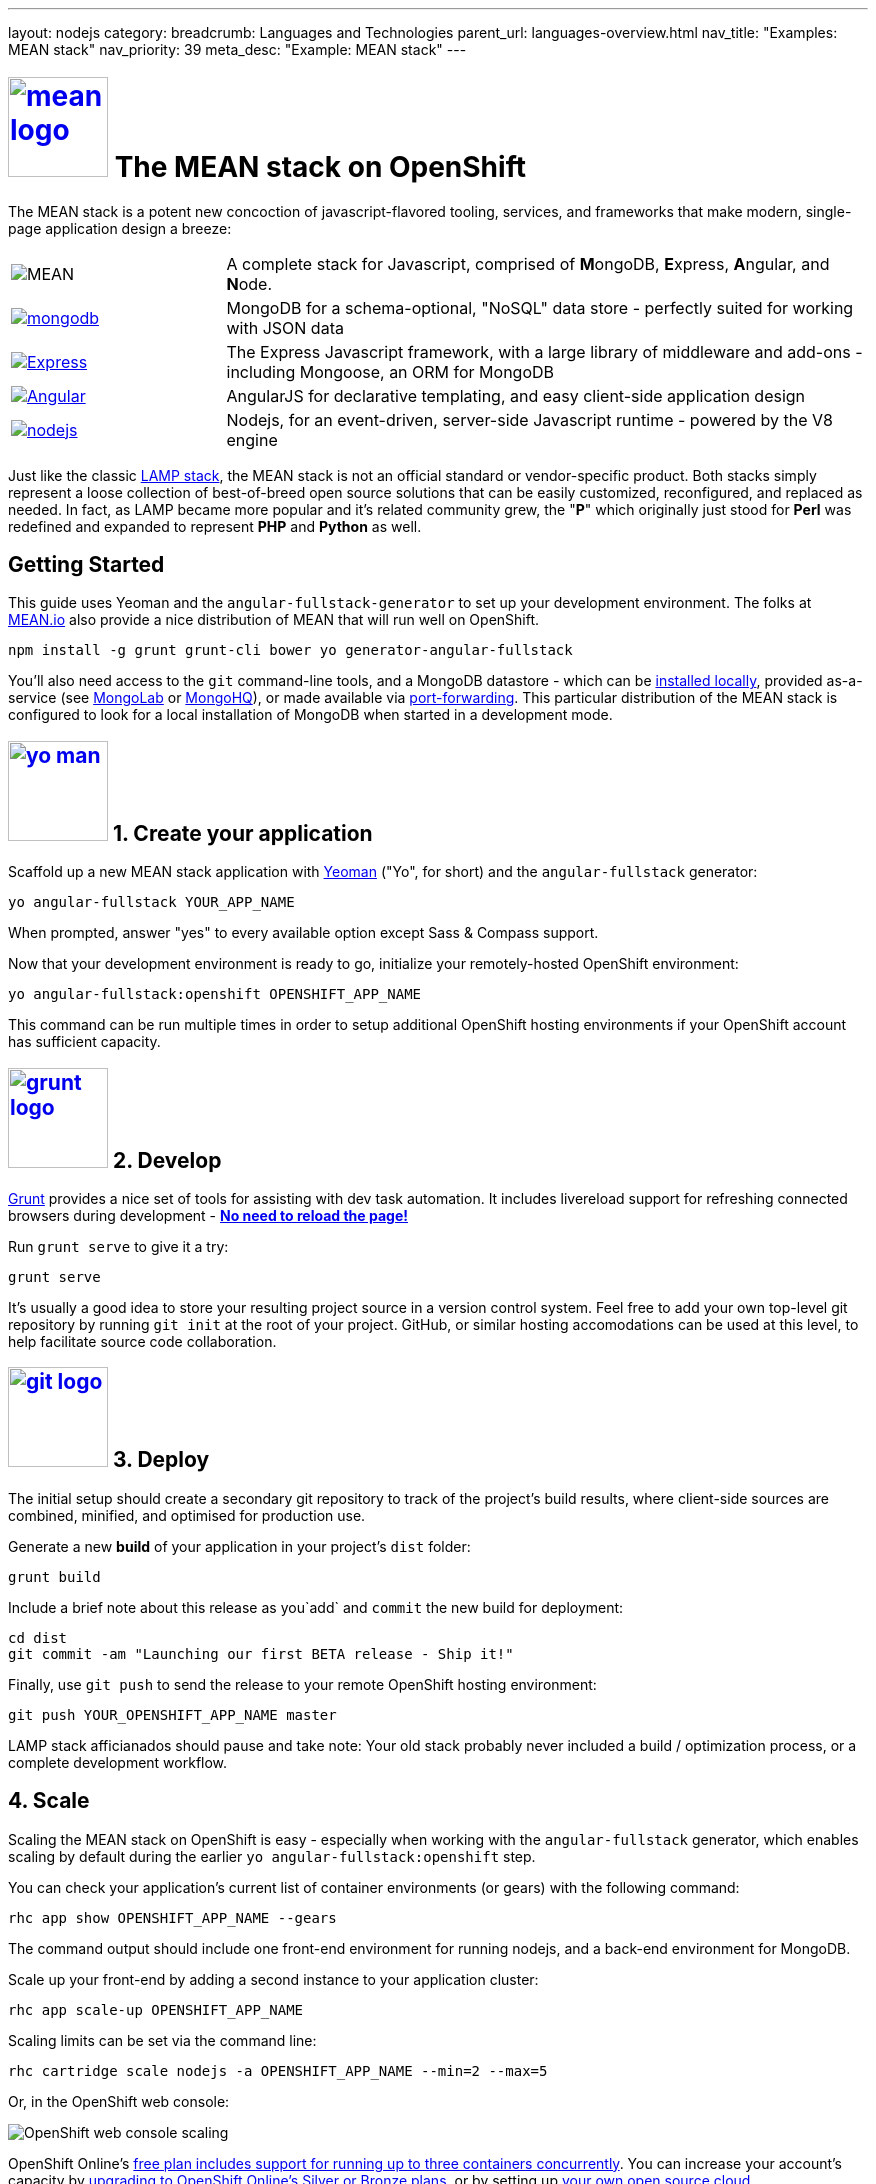 ---
layout: nodejs
category:
breadcrumb: Languages and Technologies
parent_url: languages-overview.html
nav_title: "Examples: MEAN stack"
nav_priority: 39
meta_desc: "Example: MEAN stack"
---
[float]
= link:https://www.openshift.com/meanstack[image:https://www.openshift.com/sites/default/files/mean_logo.png[float="right", width="100px", title="MEAN Stack"]] The MEAN stack on OpenShift

The MEAN stack is a potent new concoction of javascript-flavored tooling, services, and frameworks that make modern, single-page application design a breeze:

[cols="1,3", header]
|===
| image:https://www.openshift.com/sites/default/files/mean_letters.png[MEAN] | A complete stack for Javascript, comprised of **M**ongoDB, **E**xpress, **A**ngular, and **N**ode.
| link:https://www.openshift.com/developers/mongodb[image:https://www.openshift.com/sites/default/files/mongodb.png[mongodb]] | MongoDB for a schema-optional, "NoSQL" data store - perfectly suited for working with JSON data
| link:https://www.openshift.com/blogs/set-up-nodejs-mongodb-and-express-on-free-spatial-web-hosting[image:https://www.openshift.com/sites/default/files/express_0.png[Express]] | The Express Javascript framework, with a large library of middleware and add-ons - including Mongoose, an ORM for MongoDB
| link:https://www.openshift.com/blogs/day-2-angularjs-getting-my-head-around-angularjs[image:https://www.openshift.com/sites/default/files/angularjs_0.png[Angular]] | AngularJS for declarative templating, and easy client-side application design
| link:https://www.openshift.com/developers/node-js[image:https://www.openshift.com/sites/default/files/nodejs.png[nodejs]] | Nodejs, for an event-driven, server-side Javascript runtime - powered by the V8 engine
|===

Just like the classic link:https://en.wikipedia.org/wiki/LAMP_%28software_bundle%29[LAMP stack], the MEAN stack is not an official standard or vendor-specific product.  Both stacks simply represent a loose collection of best-of-breed open source solutions that can be easily customized, reconfigured, and replaced as needed.  In fact, as LAMP became more popular and it's related community grew, the "**P**" which originally just stood for **Perl** was redefined and expanded to represent **PHP** and **Python** as well.

== Getting Started

This guide uses Yeoman and the `angular-fullstack-generator` to set up your development environment.  The folks at link:http://learn.mean.io/#mean-io-hosting-mean-openshift[MEAN.io] also provide a nice distribution of MEAN that will run well on OpenShift.

[source, console]
--
npm install -g grunt grunt-cli bower yo generator-angular-fullstack
--

You'll also need access to the `git` command-line tools, and a MongoDB datastore - which can be link:http://www.mongodb.org/downloads[installed locally], provided as-a-service (see link:https://mongolab.com/[MongoLab] or link:https://www.mongohq.com/[MongoHQ]), or made available via link:https://www.openshift.com/blogs/set-up-local-access-to-openshift-hosted-services-with-port-forwarding[port-forwarding].  This particular distribution of the MEAN stack is configured to look for a local installation of MongoDB when started in a development mode.

[[create]]
== link:https://www.openshift.com/blogs/day-24-yeoman-ember-the-missing-tutorial[image:https://www.openshift.com/sites/default/files/yo-man.png[float="right", width="100px", title="yeoman"]] 1. Create your application

Scaffold up a new MEAN stack application with link:https://www.openshift.com/blogs/day-24-yeoman-ember-the-missing-tutorial[Yeoman] ("Yo", for short) and the `angular-fullstack` generator:

[source, console]
--
yo angular-fullstack YOUR_APP_NAME
--

When prompted, answer "yes" to every available option except Sass & Compass support.

Now that your development environment is ready to go, initialize your remotely-hosted OpenShift environment:

[source, console]
--
yo angular-fullstack:openshift OPENSHIFT_APP_NAME
--

This command can be run multiple times in order to setup additional OpenShift hosting environments if your OpenShift account has sufficient capacity.

[[develop]]
== link:https://www.openshift.com/blogs/day-5-gruntjs-let-someone-else-do-my-tedious-repetitive-tasks[image:https://www.openshift.com/sites/default/files/grunt_logo.gif[float="right", width="100px", title="Grunt"]] 2. Develop

link:https://www.openshift.com/blogs/day-5-gruntjs-let-someone-else-do-my-tedious-repetitive-tasks[Grunt] provides a nice set of tools for assisting with dev task automation.  It includes livereload support for refreshing connected browsers during development - ***link:https://www.openshift.com/blogs/day-7-gruntjs-livereload-take-productivity-to-the-next-level[No need to reload the page!]***  

Run `grunt serve` to give it a try:

[source, console]
--
grunt serve
--

It's usually a good idea to store your resulting project source in a version control system.  Feel free to add your own top-level git repository by running `git init` at the root of your project.  GitHub, or similar hosting accomodations can be used at this level, to help facilitate source code collaboration.

[[deploy]]
== link:https://www.openshift.com/blogs/10-reasons-openshift-is-the-best-place-to-host-your-nodejs-app#git[image:https://www.openshift.com/sites/default/files/git-logo.jpg[float="right", width="100px", title="Git"]] 3. Deploy

The initial setup should create a secondary git repository to track of the project's build results, where client-side sources are combined, minified, and optimised for production use.

Generate a new **build** of your application in your project's `dist` folder:

[source, console]
--
grunt build
--

Include a brief note about this release as you`add` and `commit` the new build for deployment:

[source, console]
--
cd dist
git commit -am "Launching our first BETA release - Ship it!"
--

Finally, use `git push` to send the release to your remote OpenShift hosting environment:

[source, console]
--
git push YOUR_OPENSHIFT_APP_NAME master
--

LAMP stack afficianados should pause and take note: Your old stack probably never included a build / optimization process, or a complete development workflow.

[[scale]]
== 4. Scale

Scaling the MEAN stack on OpenShift is easy - especially when working with the `angular-fullstack` generator, which enables scaling by default during the earlier `yo angular-fullstack:openshift` step.

You can check your application's current list of container environments (or gears) with the following command:

[source, console]
--
rhc app show OPENSHIFT_APP_NAME --gears
--

The command output should include one front-end environment for running nodejs, and a back-end environment for MongoDB.

Scale up your front-end by adding a second instance to your application cluster:

[source, console]
--
rhc app scale-up OPENSHIFT_APP_NAME
--

Scaling limits can be set via the command line:

[source, console]
--
rhc cartridge scale nodejs -a OPENSHIFT_APP_NAME --min=2 --max=5
--

Or, in the OpenShift web console:

image:https://www.openshift.com/sites/default/files/scaling_web.png[OpenShift web console scaling]

OpenShift Online's link:https://www.openshift.com/products/pricing[free plan includes support for running up to three containers concurrently].  You can increase your account's capacity by link:https://www.openshift.com/products/pricing[upgrading to OpenShift Online's Silver or Bronze plans], or by setting up link:http://openshift.com/[your own open source cloud].

[[next-steps]]
=== Next Steps
1. link:http://twitter.com/OpenShift[Tell us] about your experiences with MEANStack on OpenShift
2. Find out how easy it is to link:https://www.openshift.com/blogs/domain-names-and-ssl-in-the-openshift-web-console[assign a custom domain name to your applications]
3. Upgrade to OpenShift Online's link:https://www.openshift.com/products/pricing[Bronze plan] to access link:https://www.openshift.com/products/pricing[additional scaling capacity, and the ability to add your own custom SSL certificates]
4. Help us find your questions on StackOverflow by using the link:http://stackoverflow.com/questions/tagged/openshift[OpenShift] and link:http://stackoverflow.com/questions/tagged/mean-stack[MEAN Stack] tags
